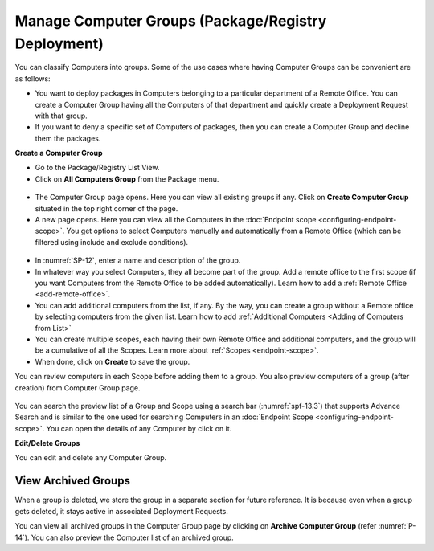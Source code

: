 ****************************************************
Manage Computer Groups (Package/Registry Deployment)
****************************************************

You can classify Computers into groups. Some of the use cases where
having Computer Groups can be convenient are as follows:

-  You want to deploy packages in Computers belonging to a particular
   department of a Remote Office. You can create a Computer Group having all the Computers
   of that department and quickly create a Deployment Request with that
   group.

-  If you want to deny a specific set of Computers of packages, then you
   can create a Computer Group and decline them the packages.

**Create a Computer Group**

-  Go to the Package/Registry List View.

-  Click on **All Computers Group** from the Package menu.

.. _spf-11:
.. figure:: https://s3-ap-southeast-1.amazonaws.com/flotomate-resources/software-package-deployment/SP-11.png
    :align: center
    :alt: figure 11

-  The Computer Group page opens. Here you can view all existing groups
   if any. Click on **Create Computer Group** situated in the top right
   corner of the page.

-  A new page opens. Here you can view all the Computers in the
   :doc:`Endpoint scope <configuring-endpoint-scope>`. You get options to
   select Computers manually and automatically from a Remote Office (which can be filtered using
   include and exclude conditions).

.. _spf-12:
.. figure:: https://s3-ap-southeast-1.amazonaws.com/flotomate-resources/software-package-deployment/SP-12.png
    :align: center
    :alt: figure 12

-  In :numref:`SP-12`, enter a name and description of the group.

-  In whatever way you select Computers, they all become part of the
   group. Add a remote office to the first scope (if you want Computers from the Remote Office to be added automatically). 
   Learn how to add a :ref:`Remote Office <add-remote-office>`. 

-  You can add additional computers from the list, if any. By the way, you can create a group without a Remote office by selecting computers from the
   given list. Learn how to add :ref:`Additional Computers <Adding of Computers from List>`

-  You can create multiple scopes, each having their own Remote Office and additional computers, and the group will be
   a cumulative of all the Scopes. Learn more about :ref:`Scopes <endpoint-scope>`.   

-  When done, click on **Create** to save the group.

You can review computers in each Scope before adding them to a group. You also preview computers of a group (after creation) from 
Computer Group page.

.. _spf-13.1:
.. figure:: https://s3-ap-southeast-1.amazonaws.com/flotomate-resources/software-package-deployment/SP-13.1.png
    :align: center
    :alt: figure 13.1

.. _spf-13.2:
.. figure:: https://s3-ap-southeast-1.amazonaws.com/flotomate-resources/software-package-deployment/SP-13.2.png
    :align: center
    :alt: figure 13.2

.. _spf-13.3:
.. figure:: https://s3-ap-southeast-1.amazonaws.com/flotomate-resources/software-package-deployment/SP-13.3.png
    :align: center
    :alt: figure 13.3    

You can search the preview list of a Group and Scope using a search bar (:numref:`spf-13.3`)
that supports Advance Search and is similar to the one used for
searching Computers in an :doc:`Endpoint
Scope <configuring-endpoint-scope>`. You can open the details of
any Computer by click on it.

**Edit/Delete Groups**

You can edit and delete any Computer Group.

.. _spf-14:
.. figure:: https://s3-ap-southeast-1.amazonaws.com/flotomate-resources/software-package-deployment/SP-14.png
    :align: center
    :alt: figure 14


View Archived Groups
====================

When a group is deleted, we store the group in a separate
section for future reference. It is because even when a group gets
deleted, it stays active in associated Deployment Requests.

You can view all archived groups in the Computer Group page by clicking on
**Archive Computer Group** (refer :numref:`P-14`). You
can also preview the Computer list of an archived group.